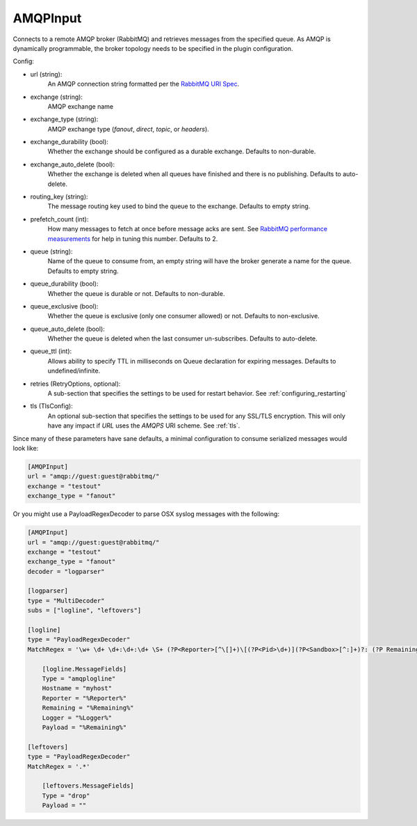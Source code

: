 
AMQPInput
=========

Connects to a remote AMQP broker (RabbitMQ) and retrieves messages from the
specified queue. As AMQP is dynamically programmable, the broker topology
needs to be specified in the plugin configuration.

Config:

- url (string):
    An AMQP connection string formatted per the `RabbitMQ URI Spec
    <http://www.rabbitmq.com/uri-spec.html>`_.
- exchange (string):
    AMQP exchange name
- exchange_type (string):
    AMQP exchange type (`fanout`, `direct`, `topic`, or `headers`).
- exchange_durability (bool):
    Whether the exchange should be configured as a durable exchange. Defaults
    to non-durable.
- exchange_auto_delete (bool):
    Whether the exchange is deleted when all queues have finished and there
    is no publishing. Defaults to auto-delete.
- routing_key (string):
    The message routing key used to bind the queue to the exchange. Defaults
    to empty string.
- prefetch_count (int):
    How many messages to fetch at once before message acks are sent. See
    `RabbitMQ performance measurements
    <http://www.rabbitmq.com/blog/2012/04/25/rabbitmq-performance-
    measurements-part-2/>`_ for help in tuning this number. Defaults to 2.
- queue (string):
    Name of the queue to consume from, an empty string will have the broker
    generate a name for the queue. Defaults to empty string.
- queue_durability (bool):
    Whether the queue is durable or not. Defaults to non-durable.
- queue_exclusive (bool):
    Whether the queue is exclusive (only one consumer allowed) or not.
    Defaults to non-exclusive.
- queue_auto_delete (bool):
    Whether the queue is deleted when the last consumer un-subscribes.
    Defaults to auto-delete.
- queue_ttl (int):
    Allows ability to specify TTL in milliseconds on Queue declaration for
    expiring messages. Defaults to undefined/infinite.
- retries (RetryOptions, optional):
    A sub-section that specifies the settings to be used for restart behavior.
    See :ref:`configuring_restarting`

.. versionadded:: 0.6

- tls (TlsConfig):
    An optional sub-section that specifies the settings to be used for any
    SSL/TLS encryption. This will only have any impact if `URL` uses the
    `AMQPS` URI scheme. See :ref:`tls`.

Since many of these parameters have sane defaults, a minimal configuration to
consume serialized messages would look like:

.. code-block:: ini

    [AMQPInput]
    url = "amqp://guest:guest@rabbitmq/"
    exchange = "testout"
    exchange_type = "fanout"

Or you might use a PayloadRegexDecoder to parse OSX syslog messages with the
following:

.. code-block:: ini

    [AMQPInput]
    url = "amqp://guest:guest@rabbitmq/"
    exchange = "testout"
    exchange_type = "fanout"
    decoder = "logparser"

    [logparser]
    type = "MultiDecoder"
    subs = ["logline", "leftovers"]

    [logline]
    type = "PayloadRegexDecoder"
    MatchRegex = '\w+ \d+ \d+:\d+:\d+ \S+ (?P<Reporter>[^\[]+)\[(?P<Pid>\d+)](?P<Sandbox>[^:]+)?: (?P Remaining>.*)'

        [logline.MessageFields]
        Type = "amqplogline"
        Hostname = "myhost"
        Reporter = "%Reporter%"
        Remaining = "%Remaining%"
        Logger = "%Logger%"
        Payload = "%Remaining%"

    [leftovers]
    type = "PayloadRegexDecoder"
    MatchRegex = '.*'

        [leftovers.MessageFields]
        Type = "drop"
        Payload = ""
